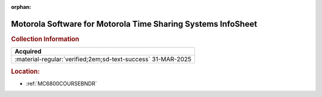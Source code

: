 :orphan:

.. _M-MTSS:

Motorola Software for Motorola Time Sharing Systems InfoSheet
=============================================================

.. image:: ../../images/Software/Non-Resident/M6800_Support_Software_MTSS.png
   :width: 400
   :align: center


.. rubric:: Collection Information

.. csv-table:: 
   :header: "Acquired"
   :widths: auto

   :material-regular:`verified;2em;sd-text-success` 31-MAR-2025

.. rubric:: Location:

- :ref:`MC6800COURSEBNDR`

